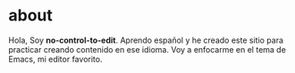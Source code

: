 * about

Hola, Soy *no-control-to-edit*. Aprendo español y he creado este sitio para practicar creando contenido en ese idioma. Voy a enfocarme en el tema de Emacs, mi editor favorito.
